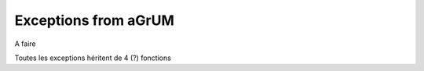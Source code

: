 Exceptions from aGrUM
=====================

A faire 

Toutes les exceptions héritent de 4 (?) fonctions

.. autoexception:: pyAgrum.DefaultInLabel
	:exclude-members: errorCallStack, errorContent, errorType, with_traceback
.. autoexception:: pyAgrum.DuplicateElement
	:exclude-members: errorCallStack, errorContent, errorType, with_traceback
.. autoexception:: pyAgrum.DuplicateLabel
	:exclude-members: errorCallStack, errorContent, errorType, with_traceback
.. autoexception:: pyAgrum.EmptyBSTree
	:exclude-members: errorCallStack, errorContent, errorType, with_traceback
.. autoexception:: pyAgrum.EmptySet
	:exclude-members: errorCallStack, errorContent, errorType, with_traceback
.. autoexception:: pyAgrum.GumException
	:exclude-members: errorCallStack, errorContent, errorType, with_traceback
.. autoexception:: pyAgrum.FatalError
	:exclude-members: errorCallStack, errorContent, errorType, with_traceback
.. autoexception:: pyAgrum.FormatNotFound
	:exclude-members: errorCallStack, errorContent, errorType, with_traceback
.. autoexception:: pyAgrum.GraphError
	:exclude-members: errorCallStack, errorContent, errorType, with_traceback
.. autoexception:: pyAgrum.IOError
	:exclude-members: errorCallStack, errorContent, errorType, with_traceback
.. autoexception:: pyAgrum.IdError
	:exclude-members: errorCallStack, errorContent, errorType, with_traceback
.. autoexception:: pyAgrum.InvalidArc
	:exclude-members: errorCallStack, errorContent, errorType, with_traceback
.. autoexception:: pyAgrum.InvalidArgument
	:exclude-members: errorCallStack, errorContent, errorType, with_traceback
.. autoexception:: pyAgrum.InvalidArgumentsNumber
	:exclude-members: errorCallStack, errorContent, errorType, with_traceback
.. autoexception:: pyAgrum.InvalidDirectedCycle
	:exclude-members: errorCallStack, errorContent, errorType, with_traceback
.. autoexception:: pyAgrum.InvalidEdge
	:exclude-members: errorCallStack, errorContent, errorType, with_traceback
.. autoexception:: pyAgrum.InvalidNode
	:exclude-members: errorCallStack, errorContent, errorType, with_traceback
.. autoexception:: pyAgrum.NoChild
	:exclude-members: errorCallStack, errorContent, errorType, with_traceback
.. autoexception:: pyAgrum.NoNeighbour
	:exclude-members: errorCallStack, errorContent, errorType, with_traceback
.. autoexception:: pyAgrum.NoParent
	:exclude-members: errorCallStack, errorContent, errorType, with_traceback
.. autoexception:: pyAgrum.NotFound
	:exclude-members: errorCallStack, errorContent, errorType, with_traceback
.. autoexception:: pyAgrum.NullElement
	:exclude-members: errorCallStack, errorContent, errorType, with_traceback
.. autoexception:: pyAgrum.OperationNotAllowed
	:exclude-members: errorCallStack, errorContent, errorType, with_traceback
.. autoexception:: pyAgrum.OutOfBounds
	:exclude-members: errorCallStack, errorContent, errorType, with_traceback
.. autoexception:: pyAgrum.OutOfLowerBound
	:exclude-members: errorCallStack, errorContent, errorType, with_traceback
.. autoexception:: pyAgrum.OutOfUpperBound
	:exclude-members: errorCallStack, errorContent, errorType, with_traceback
.. autoexception:: pyAgrum.ReferenceError
	:exclude-members: errorCallStack, errorContent, errorType, with_traceback
.. autoexception:: pyAgrum.SizeError
	:exclude-members: errorCallStack, errorContent, errorType, with_traceback
.. autoexception:: pyAgrum.SyntaxError
	:exclude-members: errorCallStack, errorContent, errorType, with_traceback
.. autoexception:: pyAgrum.UndefinedElement
	:exclude-members: errorCallStack, errorContent, errorType, with_traceback
.. autoexception:: pyAgrum.UndefinedIteratorKey
	:exclude-members: errorCallStack, errorContent, errorType, with_traceback
.. autoexception:: pyAgrum.UndefinedIteratorValue
	:exclude-members: errorCallStack, errorContent, errorType, with_traceback
.. autoexception:: pyAgrum.UnknownLabelInDatabase
	:exclude-members: errorCallStack, errorContent, errorType, with_traceback
